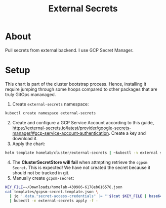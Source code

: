#+title: External Secrets

* About

Pull secrets from external backend.
I use GCP Secret Manager.

* Setup

This chart is part of the cluster bootstrap process.
Hence, installing it require jumping through some hoops compared to other packages that are truly GitOps mananaged.

1. Create ~external-secrets~ namespace:
#+BEGIN_SRC sh
kubectl create namespace external-secrets
#+END_SRC
2. [@2] Create and configure a GCP Service Account according to this guide, https://external-secrets.io/latest/provider/google-secrets-manager/#gcp-service-account-authentication.
   Create a key and download it.
3. Apply the chart:
#+BEGIN_SRC sh
helm template homelab/cluster/external-secrets | ~kubectl -n external secrets apply -f -
#+END_SRC
4. [@4] The *ClusterSecretStore will fail* when attmpting retrieve the ~cgpsm Secret~.
   This is expected!
   We have not created the secret because it should not be tracked in git.
5. Manually create ~gcpsm-secret~:
#+BEGIN_SRC sh
KEY_FILE=~/Downloads/homelab-439906-6178eb616578.json
cat templates/gcpsm-secret.template.json \
  | jq '.data."secret-access-credentials" |= "'$(cat $KEY_FILE | base64 -w 0)'"' \
  | kubectl -n external-secrets apply -f -
#+END_SRC
